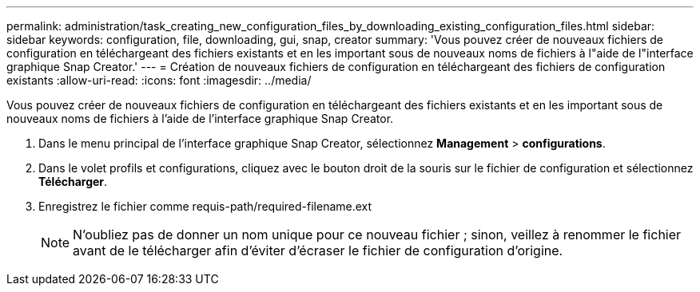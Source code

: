 ---
permalink: administration/task_creating_new_configuration_files_by_downloading_existing_configuration_files.html 
sidebar: sidebar 
keywords: configuration, file, downloading, gui, snap, creator 
summary: 'Vous pouvez créer de nouveaux fichiers de configuration en téléchargeant des fichiers existants et en les important sous de nouveaux noms de fichiers à l"aide de l"interface graphique Snap Creator.' 
---
= Création de nouveaux fichiers de configuration en téléchargeant des fichiers de configuration existants
:allow-uri-read: 
:icons: font
:imagesdir: ../media/


[role="lead"]
Vous pouvez créer de nouveaux fichiers de configuration en téléchargeant des fichiers existants et en les important sous de nouveaux noms de fichiers à l'aide de l'interface graphique Snap Creator.

. Dans le menu principal de l'interface graphique Snap Creator, sélectionnez *Management* > *configurations*.
. Dans le volet profils et configurations, cliquez avec le bouton droit de la souris sur le fichier de configuration et sélectionnez *Télécharger*.
. Enregistrez le fichier comme requis-path/required-filename.ext
+

NOTE: N'oubliez pas de donner un nom unique pour ce nouveau fichier ; sinon, veillez à renommer le fichier avant de le télécharger afin d'éviter d'écraser le fichier de configuration d'origine.


